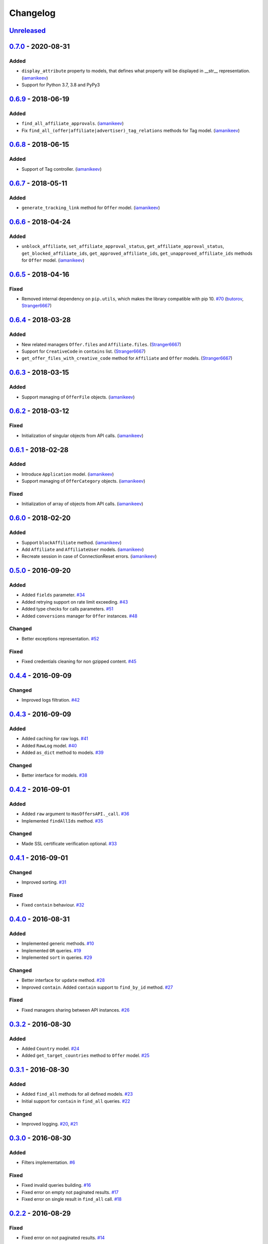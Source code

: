 .. _changelog:

Changelog
=========

`Unreleased`_
-------------

`0.7.0`_ - 2020-08-31
---------------------

Added
~~~~~
- ``display_attribute`` property to models, that defines what property will be displayed in __str__ representation. (`iamanikeev`_)
- Support for Python 3.7, 3.8 and PyPy3

`0.6.9`_ - 2018-06-19
---------------------

Added
~~~~~
- ``find_all_affiliate_approvals``. (`iamanikeev`_)
- Fix ``find_all_(offer|affiliate|advertiser)_tag_relations`` methods for Tag model. (`iamanikeev`_)

`0.6.8`_ - 2018-06-15
---------------------

Added
~~~~~
- Support of Tag controller. (`iamanikeev`_)

`0.6.7`_ - 2018-05-11
---------------------

Added
~~~~~
- ``generate_tracking_link`` method for ``Offer`` model. (`iamanikeev`_)

`0.6.6`_ - 2018-04-24
---------------------

Added
~~~~~

- ``unblock_affiliate``, ``set_affiliate_approval_status``, ``get_affiliate_approval_status``,
  ``get_blocked_affiliate_ids``, ``get_approved_affiliate_ids``, ``get_unapproved_affiliate_ids`` methods
  for ``Offer`` model. (`iamanikeev`_)

`0.6.5`_ - 2018-04-16
---------------------

Fixed
~~~~~

- Removed internal dependency on ``pip.utils``, which makes the library compatible with pip 10. `#70`_ (`butorov`_, `Stranger6667`_)

`0.6.4`_ - 2018-03-28
---------------------

Added
~~~~~

- New related managers ``Offer.files`` and ``Affiliate.files``. (`Stranger6667`_)
- Support for ``CreativeCode`` in ``contains`` list. (`Stranger6667`_)
- ``get_offer_files_with_creative_code`` method for ``Affiliate`` and ``Offer`` models. (`Stranger6667`_)

`0.6.3`_ - 2018-03-15
---------------------

Added
~~~~~

- Support managing of ``OfferFile`` objects. (`iamanikeev`_)

`0.6.2`_ - 2018-03-12
---------------------

Fixed
~~~~~

- Initialization of singular objects from API calls. (`iamanikeev`_)

`0.6.1`_ - 2018-02-28
---------------------

Added
~~~~~

- Introduce ``Application`` model. (`iamanikeev`_)
- Support managing of ``OfferCategory`` objects. (`iamanikeev`_)

Fixed
~~~~~

- Initialization of array of objects from API calls. (`iamanikeev`_)

`0.6.0`_ - 2018-02-20
---------------------

Added
~~~~~

- Support ``blockAffiliate`` method. (`iamanikeev`_)
- Add ``Affiliate`` and ``AffiliateUser`` models. (`iamanikeev`_)
- Recreate session in case of ConnectionReset errors. (`iamanikeev`_)

`0.5.0`_ - 2016-09-20
---------------------

Added
~~~~~
- Added ``fields`` parameter. `#34`_
- Added retrying support on rate limit exceeding. `#43`_
- Added type checks for calls parameters. `#51`_
- Added ``conversions`` manager for ``Offer`` instances. `#48`_

Changed
~~~~~~~

- Better exceptions representation. `#52`_

Fixed
~~~~~

- Fixed credentials cleaning for non gzipped content. `#45`_

`0.4.4`_ - 2016-09-09
---------------------

Changed
~~~~~~~

- Improved logs filtration. `#42`_

`0.4.3`_ - 2016-09-09
---------------------

Added
~~~~~

- Added caching for raw logs. `#41`_
- Added ``RawLog`` model. `#40`_
- Added ``as_dict`` method to models. `#39`_

Changed
~~~~~~~
- Better interface for models. `#38`_

`0.4.2`_ - 2016-09-01
---------------------

Added
~~~~~

- Added ``raw`` argument to ``HasOffersAPI._call``. `#36`_
- Implemented ``findAllIds`` method. `#35`_

Changed
~~~~~~~

- Made SSL certificate verification optional. `#33`_

`0.4.1`_ - 2016-09-01
---------------------

Changed
~~~~~~~

- Improved sorting. `#31`_


Fixed
~~~~~

- Fixed ``contain`` behaviour. `#32`_

`0.4.0`_ - 2016-08-31
---------------------

Added
~~~~~

- Implemented generic methods. `#10`_
- Implemented ``OR`` queries. `#19`_
- Implemented ``sort`` in queries. `#29`_

Changed
~~~~~~~

- Better interface for ``update`` method. `#28`_
- Improved ``contain``. Added ``contain`` support to ``find_by_id`` method. `#27`_

Fixed
~~~~~

- Fixed managers sharing between API instances. `#26`_

`0.3.2`_ - 2016-08-30
---------------------

Added
~~~~~

- Added ``Country`` model. `#24`_
- Added ``get_target_countries`` method to ``Offer`` model. `#25`_

`0.3.1`_ - 2016-08-30
---------------------

Added
~~~~~

- Added ``find_all`` methods for all defined models. `#23`_
- Initial support for ``contain`` in ``find_all`` queries. `#22`_

Changed
~~~~~~~

- Improved logging. `#20`_, `#21`_

`0.3.0`_ - 2016-08-30
---------------------

Added
~~~~~

- Filters implementation. `#6`_

Fixed
~~~~~

- Fixed invalid queries building. `#16`_
- Fixed error on empty not paginated results. `#17`_
- Fixed error on single result in ``find_all`` call. `#18`_

`0.2.2`_ - 2016-08-29
---------------------

Fixed
~~~~~

- Fixed error on not paginated results. `#14`_

`0.2.1`_ - 2016-08-29
---------------------

Fixed
~~~~~

- Don't touch cassette if it contains no production credentials. `#12`_
- Fixed exception if no results were found. `#13`_

`0.2.0`_ - 2016-08-29
---------------------

Added
~~~~~

- Added support for returning multiple objects. `#7`_
- Added ``Conversion`` model. `#3`_
- Better models representation. `#8`_

Changed
~~~~~~~

- Refactored models instantiation. `#9`_

Fixed
~~~~~

- Fixed credentials leak. `#11`_

`0.1.2`_ - 2016-08-29
---------------------

Fixed
~~~~~

- Fixed query building for lists and tuples. `#5`_

`0.1.1`_ - 2016-08-28
---------------------

Fixed
~~~~~

- Fixed packaging issue.

0.1.0 - 2016-08-28
------------------

- Initial release.

.. _Unreleased: https://github.com/Stranger6667/pyoffers/compare/0.7.0...HEAD
.. _0.7.0: https://github.com/Stranger6667/pyoffers/compare/0.6.9...0.7.0
.. _0.6.9: https://github.com/Stranger6667/pyoffers/compare/0.6.8...0.6.9
.. _0.6.8: https://github.com/Stranger6667/pyoffers/compare/0.6.7...0.6.8
.. _0.6.7: https://github.com/Stranger6667/pyoffers/compare/0.6.6...0.6.7
.. _0.6.6: https://github.com/Stranger6667/pyoffers/compare/0.6.5...0.6.6
.. _0.6.5: https://github.com/Stranger6667/pyoffers/compare/0.6.4...0.6.5
.. _0.6.4: https://github.com/Stranger6667/pyoffers/compare/0.6.3...0.6.4
.. _0.6.3: https://github.com/Stranger6667/pyoffers/compare/0.6.2...0.6.3
.. _0.6.2: https://github.com/Stranger6667/pyoffers/compare/0.6.1...0.6.2
.. _0.6.1: https://github.com/Stranger6667/pyoffers/compare/0.6.0...0.6.1
.. _0.6.0: https://github.com/Stranger6667/pyoffers/compare/0.5.0...0.6.0
.. _0.5.0: https://github.com/Stranger6667/pyoffers/compare/0.4.4...0.5.0
.. _0.4.4: https://github.com/Stranger6667/pyoffers/compare/0.4.3...0.4.4
.. _0.4.3: https://github.com/Stranger6667/pyoffers/compare/0.4.2...0.4.3
.. _0.4.2: https://github.com/Stranger6667/pyoffers/compare/0.4.1...0.4.2
.. _0.4.1: https://github.com/Stranger6667/pyoffers/compare/0.4.0...0.4.1
.. _0.4.0: https://github.com/Stranger6667/pyoffers/compare/0.3.2...0.4.0
.. _0.3.2: https://github.com/Stranger6667/pyoffers/compare/0.3.1...0.3.2
.. _0.3.1: https://github.com/Stranger6667/pyoffers/compare/0.3.0...0.3.1
.. _0.3.0: https://github.com/Stranger6667/pyoffers/compare/0.2.2...0.3.0
.. _0.2.2: https://github.com/Stranger6667/pyoffers/compare/0.2.1...0.2.2
.. _0.2.1: https://github.com/Stranger6667/pyoffers/compare/0.2.0...0.2.1
.. _0.2.0: https://github.com/Stranger6667/pyoffers/compare/0.1.2...0.2.0
.. _0.1.2: https://github.com/Stranger6667/pyoffers/compare/0.1.1...0.1.2
.. _0.1.1: https://github.com/Stranger6667/pyoffers/compare/0.1.0...0.1.1

.. _#70: https://github.com/Stranger6667/pyoffers/issues/70
.. _#52: https://github.com/Stranger6667/pyoffers/issues/52
.. _#51: https://github.com/Stranger6667/pyoffers/issues/51
.. _#48: https://github.com/Stranger6667/pyoffers/issues/48
.. _#45: https://github.com/Stranger6667/pyoffers/issues/45
.. _#43: https://github.com/Stranger6667/pyoffers/issues/43
.. _#42: https://github.com/Stranger6667/pyoffers/issues/42
.. _#41: https://github.com/Stranger6667/pyoffers/issues/41
.. _#40: https://github.com/Stranger6667/pyoffers/issues/40
.. _#39: https://github.com/Stranger6667/pyoffers/issues/39
.. _#38: https://github.com/Stranger6667/pyoffers/issues/38
.. _#36: https://github.com/Stranger6667/pyoffers/issues/36
.. _#35: https://github.com/Stranger6667/pyoffers/issues/35
.. _#34: https://github.com/Stranger6667/pyoffers/issues/34
.. _#33: https://github.com/Stranger6667/pyoffers/issues/33
.. _#32: https://github.com/Stranger6667/pyoffers/issues/32
.. _#31: https://github.com/Stranger6667/pyoffers/issues/31
.. _#29: https://github.com/Stranger6667/pyoffers/issues/29
.. _#28: https://github.com/Stranger6667/pyoffers/issues/28
.. _#27: https://github.com/Stranger6667/pyoffers/issues/27
.. _#26: https://github.com/Stranger6667/pyoffers/issues/26
.. _#25: https://github.com/Stranger6667/pyoffers/issues/25
.. _#24: https://github.com/Stranger6667/pyoffers/issues/24
.. _#23: https://github.com/Stranger6667/pyoffers/issues/23
.. _#22: https://github.com/Stranger6667/pyoffers/issues/22
.. _#21: https://github.com/Stranger6667/pyoffers/issues/21
.. _#20: https://github.com/Stranger6667/pyoffers/issues/20
.. _#19: https://github.com/Stranger6667/pyoffers/issues/19
.. _#18: https://github.com/Stranger6667/pyoffers/issues/18
.. _#17: https://github.com/Stranger6667/pyoffers/issues/17
.. _#16: https://github.com/Stranger6667/pyoffers/issues/16
.. _#14: https://github.com/Stranger6667/pyoffers/issues/14
.. _#13: https://github.com/Stranger6667/pyoffers/issues/13
.. _#12: https://github.com/Stranger6667/pyoffers/issues/12
.. _#11: https://github.com/Stranger6667/pyoffers/issues/11
.. _#10: https://github.com/Stranger6667/pyoffers/issues/10
.. _#9: https://github.com/Stranger6667/pyoffers/issues/9
.. _#8: https://github.com/Stranger6667/pyoffers/issues/8
.. _#7: https://github.com/Stranger6667/pyoffers/issues/7
.. _#6: https://github.com/Stranger6667/pyoffers/issues/6
.. _#5: https://github.com/Stranger6667/pyoffers/issues/5
.. _#3: https://github.com/Stranger6667/pyoffers/issues/3

.. _iamanikeev: https://github.com/iamanikeev
.. _butorov: https://github.com/butorov
.. _Stranger6667: https://github.com/Stranger6667
